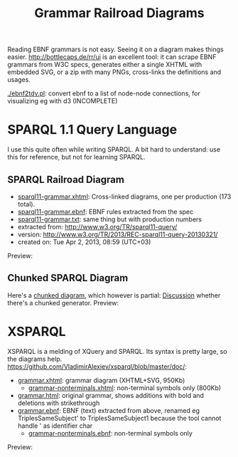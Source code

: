 #+TITLE: Grammar Railroad Diagrams

Reading EBNF grammars is not easy. Seeing it on a diagram makes things easier.
http://bottlecaps.de/rr/ui is an excellent tool: it can scrape EBNF grammars from W3C specs, generates either a single XHTML with embedded SVG, or a zip with many PNGs, cross-links the definitions and usages.

[[./ebnf2tdv.pl]]: convert ebnf to a list of node-node connections, for visualizing eg with d3 (INCOMPLETE)

* SPARQL 1.1 Query Language
I use this quite often while writing SPARQL.
 A bit hard to understand: use this for reference, but not for learning SPARQL.

** SPARQL Railroad Diagram
- [[http://rawgit2.com/VladimirAlexiev/grammar-diagrams/master/sparql11-grammar.xhtml][sparql11-grammar.xhtml]]: Cross-linked diagrams, one per production (173 total). 
- [[http://rawgit2.com/VladimirAlexiev/grammar-diagrams/master/sparql11-grammar.ebnf][sparql11-grammar.ebnf]]: EBNF rules extracted from the spec
- [[http://rawgit2.com/VladimirAlexiev/grammar-diagrams/master/sparql11-grammar.txt][sparql11-grammar.txt]]: same thing but with production numbers
- extracted from: http://www.w3.org/TR/sparql11-query/
- version: http://www.w3.org/TR/2013/REC-sparql11-query-20130321/
- created on: Tue Apr 2, 2013, 08:59 (UTC+03)
Preview:

[[./SPARQL-diagram-preview.png]]

** Chunked SPARQL Diagram
Here's a [[http://ontologicalengineering.blogspot.com/2008/12/sparql-railroad-diagram-from-hell.html][chunked diagram]], which however is partial: [[http://stackoverflow.com/questions/15758282/bigger-granularity-railroad-diagram-generator][Discussion]] whether there's a chunked generator.
Preview:

[[http://1.bp.blogspot.com/_5Jqup-kC5TY/SVCGV19T6EI/AAAAAAAAALA/7UW3FznkRHM/s1600/SPARQL.png]]

* XSPARQL
XSPARQL is a melding of XQuery and SPARQL. 
Its syntax is pretty large, so the diagrams help. 
https://github.com/VladimirAlexiev/xsparql/blob/master/doc/:
- [[http://rawgit2.com/VladimirAlexiev/xsparql/master/doc/grammar.xhtml][grammar.xhtml]]: grammar diagram (XHTML+SVG, 950Kb)
  - [[http://rawgit2.com/VladimirAlexiev/xsparql/master/doc/grammar-nonterminals.xhtml][grammar-nonterminals.xhtml]]: non-terminal symbols only (800Kb)
- [[http://rawgit2.com/VladimirAlexiev/xsparql/master/doc/grammar.html][grammar.html]]: original grammar, shows additions with bold and deletions with strikethrough
- [[http://rawgit2.com/VladimirAlexiev/xsparql/master/doc/grammar.ebnf][grammar.ebnf]]: EBNF (text) extracted from above, renamed eg TriplesSameSubject' to TriplesSameSubject1 because the tool cannot handle ' as identifier char
  - [[http://rawgit2.com/VladimirAlexiev/xsparql/master/doc/grammar-nonterminals.ebnf][grammar-nonterminals.ebnf]]: non-terminal symbols only
Preview:

[[./XSPARQL-diagram-preview.png]]
